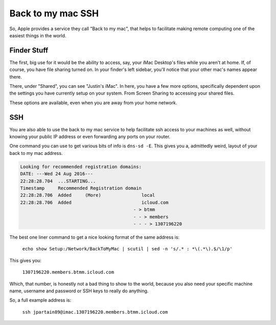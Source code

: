 ==================
Back to my mac SSH
==================

So, Apple provides a service they call "Back to my mac", that helps to facilitate making remote computing one of the easiest things in the world.

Finder Stuff
============

The first, big use for it would be the ability to access, say, your iMac Desktop's files while you aren't at home. If, of course, you have file sharing turned on. In your finder's left sidebar, you'll notice that your other mac's names appear there.

.. image:: btmm-sidebar.jpg
  :alt: Back to my mac Sidebar
  :align: center

There, under "Shared", you can see "Justin's iMac". In here, you have a few more options, specifically dependent upon the settings you have currently setup on your system. From Screen Sharing to accessing your shared files.

.. image:: btmm-main-finder.jpg
  :alt: Back to my mac Finder
  :align: center

These options are available, even when you are away from your home network.

SSH
====

You are also able to use the back to my mac service to help facilitate ssh access to your machines as well, without knowing your public IP address or even forwarding any ports on your router.

One command you can use to get various bits of info is ``dns-sd -E``. This gives you a, admittedly weird, layout of your back to my mac address.

.. code-block:: bash

  Looking for recommended registration domains:
  DATE: ---Wed 24 Aug 2016---
  22:28:28.704  ...STARTING...
  Timestamp     Recommended Registration domain
  22:28:28.706  Added     (More)               local
  22:28:28.706  Added                          icloud.com
                                            - > btmm
                                            - - > members
                                            - - - > 1307196220

The best one liner command to get a nice looking format of the same address is:

  ``echo show Setup:/Network/BackToMyMac | scutil | sed -n 's/.* : *\(.*\).$/\1/p'``

This gives you:

  ``1307196220.members.btmm.icloud.com``

Which, that number, is honestly not a bad thing to show to the world, because you also need your specific machine name, username and password or SSH keys to really do anything.

So, a full example address is:

  ``ssh jpartain89@imac.1307196220.members.btmm.icloud.com``
